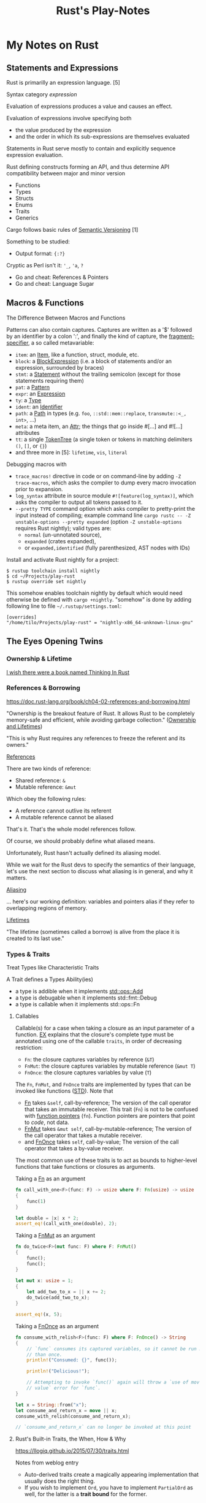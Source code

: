 #+TITLE: Rust's Play-Notes

* My Notes on Rust

** Statements and Expressions

Rust is primarilly an expression language. [5]

Syntax category /expression/ 

Evaluation of expressions produces a value and causes an effect.

Evaluation of expressions involve specifying both 
- the value produced by the expression 
- and the order in which its sub-expressions are themselves evaluated

Statements in Rust serve mostly to contain and explicitly sequence expression evaluation.

Rust defining constructs forming an API,
and thus determine API compatibility between major and minor version
- Functions
- Types
- Structs
- Enums
- Traits
- Generics

Cargo follows basic rules of [[https://semver.org/][Semantic Versioning]] [1]

Something to be studied:
- Output format: ~{:?}~

Cryptic as Perl isn't it: ~'_~, ~'a~, ~?~
- Go and cheat: References & Pointers
- Go and cheat: Language Sugar 

** Macros & Functions

The Difference Between Macros and Functions

[3] p. 530 "19 ADVANCED FEATURES":

Macro! 
  a way of writing code that writes other code

In Appendix C the book discusses the /derive/ attribute,
which generates an implementation of various traits for you. 

A function signature has to declare the number and type of parameters.
A function gets called at runtime and a trait needs to be implemented at compile time.
A function can be defined anywhere and can be called anywhere.

A macro can take a variable number of parameters.
A macro can implement a trait on a given type.
Macros are expanded before the compiler interprets the code.
A macro needs to be brought into scope before it is called in a source file.

A macro definition is more complex than a function definition 
because the in a macro defined Rust code writes Rust code.

The Similarity between Macros and Matches

A Rust ~macro~ (or " macros by example ", " ~macro_rules!~ macros ") 
allows to define code similar to a Rust ~match~ expression. 
- a ~match~ control structure (during runtime) takes result of an expression, 
  compares the resulting value to a pattern, 
  and then run the code associated with the matching pattern.
- a ~macro~ definiton (during compiletime) compares a value to a pattern 
  that is associated with code:
  - the value is the literal Rust source code passed to the marco;
  - the patterns are compared with the structure of that source code;
  - and the matching code associated with each pattern 
    replaces the code passed to the marco.

[6] gives "a complete and thorough explanation of how the [marco] system works.

Macros are built on /syntax extensions/. 
There are several forms of syntax extension invocation, here are four examples:
- =# [ $arg ];= e.g. =#[derive(Clone)]=, =#[no_mangle]=, ...
- =# ! [ $arg ];= e.g. =#![allow(dead_code)]=, ~![crate_name="blang"]~, ...
- =$name ! $arg;= e.g. =println!("Hi!")=, =concat!("a", "b")=, ...
- =$name ! $arg0 $arg1;= e.g. =macro_rules! dummy { () => {}; }=

First two forms are attributes. 
The third is the one of interest to macros.
The fourth form is essentially a variation of the third
which is not available to marcos.
This from is used /at all/ with =marco_rules!=

The argument of a syntax extension invocation is a single, non-leaf token tree;
~(...)~, ~[...]~, or ~{...}~- (curly braces behave different)

#+BEGIN_EXAMPLE
  >> macro_rules! four { () => {1 + 3}}
  >> four!()
  4
  >> four![]
  4
  >> four!{}
                                ^^^^^ expected `()`, found integer
  mismatched types
  help: consider using a semicolon here
  >> 
  >> let x = 1 + four!{};
  >> x
  5
  >> 
#+END_EXAMPLE

Patterns can also contain captures. 
Captures are written as a '$' followed by an identifier by a colon ':',
and finally the kind of capture, the [[https://doc.rust-lang.org/reference/macros-by-example.html#metavariables][fragment-specifier]], a so called metavariable:
- ~item~: an [[https://doc.rust-lang.org/reference/items.html][Item]], like a function, struct, module, etc.
- ~block~: a [[https://doc.rust-lang.org/reference/expressions/block-expr.html][BlockExpression]] (i.e. a block of statements and/or an expression, surrounded by braces)
- ~stmt~: a [[https://doc.rust-lang.org/reference/statements.html][Statement]] without the trailing semicolon (except for those statements requiring them)
- ~pat~: a [[https://doc.rust-lang.org/reference/patterns.html][Pattern]]
- ~expr~: an [[https://doc.rust-lang.org/reference/expressions/block-expr.html][Expression]]
- ~ty~: a [[https://doc.rust-lang.org/reference/types.html#type-expressions][Type]]
- ~ident~: an [[https://doc.rust-lang.org/reference/identifiers.html][Identifier]]
- ~path~: a [[https://doc.rust-lang.org/reference/paths.html][Path]] in types (e.g. ~foo~, ~::std::mem::replace~, ~transmute::<_, int>~, ...)
- ~meta~: a meta item, an [[https://doc.rust-lang.org/reference/attributes.html][Attr]]; the things that go inside #[...] and #![...] attributes
- ~tt~: a single [[https://doc.rust-lang.org/reference/macros.html#macro-invocation][TokenTree]] (a single token or tokens in matching delimiters ~()~, ~[]~, or ~{}~)
- and three more in [5]: ~lifetime~, ~vis~, ~literal~

Debugging macros with
- ~trace_macros!~ directive in code or 
  on command-line by adding ~-Z trace-macros~, 
  which asks the compiler to dump every macro invocation prior to expansion.
- ~log_syntax~ attribute in source module =#![feature(log_syntax)]=,
  which asks the compiler to output all tokens passed to it.
- ~--pretty TYPE~ command option which asks compiler to pretty-print the input instead of compiling;
  example command line ~cargo rustc -- -Z unstable-options --pretty expanded~
  (option ~-Z unstable-options~ requires Rust nightly);
  valid types are:
  - ~normal~ (un-unnotated source),
  - ~expanded~ (crates expanded), 
  - or ~expanded,identified~ (fully parenthesized, AST nodes with IDs)

Install and activate Rust nightly for a project:
#+BEGIN_EXAMPLE
$ rustup toolchain install nightly
$ cd ~/Projects/play-rust
$ rustup override set nightly
#+END_EXAMPLE

This somehow enables toolchain nightly by default 
which would need otherwise be defined with ~cargo +nightly~.
"somehow" is done by adding following line to file =~/.rustup/settings.toml=:
#+BEGIN_EXAMPLE
[overrides]
"/home/tilo/Projects/play-rust" = "nightly-x86_64-unknown-linux-gnu"
#+END_EXAMPLE

** The Eyes Opening Twins

*** Ownership & Lifetime

[[https://www.reddit.com/r/rust/comments/4iup0d/i_wish_there_were_a_book_named_thinking_in_rust/d31p65z/?utm_source=reddit&utm_medium=web2x&context=3][I wish there were a book named Thinking In Rust]]

*** References & Borrowing

https://doc.rust-lang.org/book/ch04-02-references-and-borrowing.html

"Ownership is the breakout feature of Rust.
It allows Rust to be completely memory-safe and efficient, while
avoiding garbage collection." 
([[https://doc.rust-lang.org/stable/nomicon/ownership.html][Ownership and Lifetimes]])

"This is why Rust requires any references to freeze the referent and
its owners." 

[[https://doc.rust-lang.org/stable/nomicon/references.html][References]]

There are two kinds of reference:
- Shared reference: =&=
- Mutable reference: =&mut=

Which obey the following rules:
- A reference cannot outlive its referent
- A mutable reference cannot be aliased
That's it. That's the whole model references follow.

Of course, we should probably define what aliased means.

Unfortunately, Rust hasn't actually defined its aliasing model. 

While we wait for the Rust devs to specify the semantics of their
language, let's use the next section to discuss what aliasing is in 
general, and why it matters.

[[https://doc.rust-lang.org/stable/nomicon/aliasing.html][Aliasing]]

... here's our working definition: variables and pointers alias if
they refer to overlapping regions of memory.

[[https://doc.rust-lang.org/stable/nomicon/lifetimes.html][Lifetimes]]

"The lifetime (sometimes called a borrow) is alive from the place it
is created to its last use." 

*** Types & Traits

Treat Types like Characteristic Traits

A Trait defines a Types Ability(ies)
- a type is addible when it implements [[https://doc.rust-lang.org/std/ops/trait.Add.html][std::ops::Add]]
- a type is debugable when it implements std::fmt::Debug
- a type is callable when it implements std::ops::Fn

**** Callables

Callable(s) for a case when taking a closure as an input parameter of
a function. [[https://doc.rust-lang.org/stable/rust-by-example/fn/closures/input_parameters.html][EX]] explains that the closure's complete type must be
annotated using one of the callable ~traits~, in order of decreasing
restriction: 
- ~Fn~: the closure captures variables 
  by reference (~&T~)
- ~FnMut~: the closure captures variables 
  by mutable reference (~&mut T~) 
- ~FnOnce~: the closure captures variables 
  by value (~T~)

The ~Fn~, ~FnMut~, and ~FnOnce~ traits are implemented by types that
can be invoked like functions ([[https://doc.rust-lang.org/std/ops/index.html#examples][STD]]). Note that 
- [[https://doc.rust-lang.org/std/ops/trait.Fn.html][Fn]] takes ~&self~, call-by-reference;
  The version of the call operator that takes an immutable receiver.
  This trait (~Fn~) is not to be confused with [[https://doc.rust-lang.org/std/primitive.fn.html][function pointers]]
  (~fn~). Function pointers are pointers that point to /code/, 
  not data. 
- [[https://doc.rust-lang.org/std/ops/trait.FnMut.html][FnMut]] takes ~&mut self~, call-by-mutable-reference;
  The version of the call operator that takes a mutable receiver.
- and [[https://doc.rust-lang.org/std/ops/trait.FnOnce.html][FnOnce]] takes ~self~, call-by-value;
  The version of the call operator that takes a by-value receiver. 

The most common use of these traits is to act as bounds to
higher-level functions that take functions or closures as arguments. 

Taking a [[https://doc.rust-lang.org/std/ops/trait.Fn.html][Fn]] as an argument
#+BEGIN_SRC rust
  fn call_with_one<F>(func: F) -> usize where F: Fn(usize) -> usize
  {
      func(1)
  }

  let double = |x| x * 2;
  assert_eq!(call_with_one(double), 2);
#+END_SRC

Taking a [[https://doc.rust-lang.org/std/ops/trait.FnMut.html][FnMut]] as an argument 
#+BEGIN_SRC rust
  fn do_twice<F>(mut func: F) where F: FnMut()
  {
      func();
      func();
  }

  let mut x: usize = 1;
  {
      let add_two_to_x = || x += 2;
      do_twice(add_two_to_x);
  }

  assert_eq!(x, 5);
#+END_SRC

Taking a [[https://doc.rust-lang.org/std/ops/trait.FnOnce.html][FnOnce]] as an argument
#+BEGIN_SRC rust
  fn consume_with_relish<F>(func: F) where F: FnOnce() -> String
  {
      // `func` consumes its captured variables, so it cannot be run more
      // than once.
      println!("Consumed: {}", func());

      println!("Delicious!");

      // Attempting to invoke `func()` again will throw a `use of moved
      // value` error for `func`.
  }

  let x = String::from("x");
  let consume_and_return_x = move || x;
  consume_with_relish(consume_and_return_x);

  // `consume_and_return_x` can no longer be invoked at this point
#+END_SRC

**** Rust's Built-in Traits, the When, How & Why

https://llogiq.github.io/2015/07/30/traits.html

Notes from weblog entry
- Auto-derived traits create a magically appearing implementation
  that usually does the right thing.
- If you wish to implement ~Ord~, 
  you have to implement ~PartialOrd~ as well, 
  for the latter is a *trait bound* for the former.

**** The Ferris Says Hello Example

Let's try to understand following error:
when I - for learning purpose - omit the ~use~ statement 
then rustc cannot resolve method ~flush()~ for receiver ~writer~
even though trait [[https://doc.rust-lang.org/std/io/trait.Write.html][std::io::Write]] is implemented 
by ~writer~'s type [[https://doc.rust-lang.org/std/io/struct.BufWriter.html#impl-Write][std::io::BufWriter]].

#+BEGIN_SRC rust :tangle no
  // stdout : a handle to a shared global buffer whose access is synchronized via a mutex
  let stdout: std::io::Stdout = std::io::stdout();
  // lock(&self) : locks this handle to the standard output stream,
  //   returning a guard implementing the Write trait for writing data.
  // The lock is released when the returned lock goes out of scope.
  let mut writer: std::io::BufWriter<std::io::StdoutLock<'_>> =
      std::io::BufWriter::new(stdout.lock());

  let ref_array_u8_message: &[u8] = "Hello, fellow Rustaceans!".as_bytes();

  ferris_says::say(
      ref_array_u8_message,
      ref_array_u8_message.len(),
      &mut writer,
  )
  .unwrap();
  // writer.flush().unwrap();
  //        ^^^^^ method not found in `BufWriter<StdoutLock<'_>>`
  //
  // help: items from traits can only be used if the trait is in scope
  // help: the following trait is implemented but not in scope; perhaps add a `use` for it:
  // use std::io::Write;
  //
  // Call a trait method as a function, my own idea ;-)
  std::io::Write::flush(&mut writer).unwrap();
#+END_SRC

#+RESULTS:

Rustc says that trait ~std::io::Write~ "is implemented but not in
scope; perhaps add a ~use~ for it".

#+BEGIN_EXAMPLE
  cargo build
     Compiling hello-rust v0.1.0 (/home/tilo/Projects/play-rust/hello-rust)
  error[E0599]: no method named `flush` found for struct `BufWriter<StdoutLock<'_>>` in the current scope
      --> src/main.rs:21:12
       |
  21   |     writer.flush().unwrap();
       |            ^^^^^ method not found in `BufWriter<StdoutLock<'_>>`
       | 
      ::: /home/tilo/.rustup/toolchains/nightly-x86_64-unknown-linux-gnu/lib/rustlib/src/rust/library/std/src/io/mod.rs:1348:8
       |
  1348 |     fn flush(&mut self) -> Result<()>;
       |        ----- the method is available for `Box<BufWriter<StdoutLock<'_>>>` here
       |
       = help: items from traits can only be used if the trait is in scope
  help: the following trait is implemented but not in scope; perhaps add a `use` for it:
       |
  4    | use std::io::Write;
       |

  error: aborting due to previous error

  For more information about this error, try `rustc --explain E0599`.
#+END_EXAMPLE

Does the [[https://doc.rust-lang.org/stable/reference/items/use-declarations.html][Use declaration]] bring the path to method ~flush()~ in scope
of our crate ~hello-rust~?

"Usually a ~use~ declaration is used to shorten the path required to
refer to a module item."
Which I would like to aviod when learning to see which module
~writer~'s type ~std::io::BufWriter~ is imported from. 

Our compile error of investigation is caused by Rust's language sugar
table [4] item: "Method Resolution" --> "Deref or borrow ~x~ until
~x.f()~ works" described in "The Rust Reference" as Method-call
expressions.

**** Desugar Method Calls

- [[https://doc.rust-lang.org/stable/reference/expressions/method-call-expr.html][Method-call expressions]] (also [[https://doc.rust-lang.org/stable/reference/expressions/call-expr.html][Call expressions]])
- [[https://doc.rust-lang.org/stable/reference/expressions/operator-expr.html#the-dereference-operator][The dereference operator]] (in [[https://doc.rust-lang.org/stable/reference/expressions/operator-expr.html][Operator expressions]])
- [[https://doc.rust-lang.org/stable/reference/type-coercions.html#unsized-coercions][Unsized Coercions]] (in [[https://doc.rust-lang.org/stable/reference/type-coercions.html][Type coercions]])
- [[https://doc.rust-lang.org/stable/reference/paths.html#qualified-paths][Qualified paths]] (in [[https://doc.rust-lang.org/stable/reference/paths.html][Paths]])

"Method calls are resolved to associated [[https://doc.rust-lang.org/stable/reference/items/associated-items.html#methods][methods]] on specific traits,
either statically dispatching to a method if the exact ~self~-type of
the left-hand-side is known, or dynamically dispatching if the
left-hand-side expression is an indirect [[https://doc.rust-lang.org/stable/reference/types/trait-object.html][trait object]]. 

...

When looking up a method call, the receiver may be automatically
dereferenced or borrowed in order to call a method. This requires a
more complex lookup process than for other functions, since there may
be a number of possible methods to call. The following procedure is
used: 

The first step is to build a list of candidate receiver types. Obtain
these by repeatedly [[https://doc.rust-lang.org/stable/reference/expressions/operator-expr.html#the-dereference-operator][dereferencing]] the receiver expression's type,
adding each type encountered to the list, then finally attempting an
[[https://doc.rust-lang.org/stable/reference/type-coercions.html#unsized-coercions][unsized coercion]] at the end, and adding the result type if that is
successful. Then, for each candidate ~T~, add ~& T~ and ~&mut T~ to
the list immediately after ~T~."

An example list of candidate types when a receiver is of type ~Box<[i32;2]>~:
- ~Box<[i32; 2]>~
  - ~&Box<[i32; 2]>~
  - ~&mut Box<[i32; 2]>~
- ~[i32; 2]~ (by dereferencing)
  - ~&[i32; 2]~
  - ~&mut [i32; 2]~
- ~[i32]~ (by unsized coercion)
  - ~&[i32]~
  - ~&mut [i32]~

"Then, for each candidate type ~T~, search for a [[https://doc.rust-lang.org/stable/reference/visibility-and-privacy.html][visible]] method with a
receiver of that type in the following places: 
1. ~T~'s inherent methods (methods implemented directly on ~T~).
2. Any of the methods provided by a [[https://doc.rust-lang.org/stable/reference/visibility-and-privacy.html][visible]] trait implemented by ~T~.
   If ~T~ is a type parameter, methods provided by trait bounds on ~T~
   are looked up first. Then all remaining methods in scope are looked
   up.

Note: the lookup is done for each type in order, which can
occasionally lead to surprising results. The below code will print "In
trait impl!", because ~& self~ methods are looked up first, the trait
method is found before the struct's ~&mut self~ method is found."

#+BEGIN_SRC rust
  struct Foo {}

  trait Bar { fn bar(& self); }

  impl Foo { fn bar(&mut self) { println!("In struct impl!") } }

  impl Bar for Foo { fn bar(& self) { println!("In trait impl!") } }

  let f: Foo = Foo{};
  f.bar();
#+END_SRC

#+RESULTS:
: In trait impl!

"If this results in multiple possible candidates, then it is an error,
and the receiver must be [[https://doc.rust-lang.org/stable/reference/expressions/call-expr.html#disambiguating-function-calls][converted]] to an appropriate receiver type to
make the method call. 

This process does not take into account the mutability or lifetime of
the receiver, or whether a method is unsafe. Once a method is looked
up, if it can't be called for one (or more) of those reasons, the
result is a compiler error. 

If a step is reached where there is more than one possible method,
such as where generic methods or traits are considered the same, then
it is a compiler error. These cases require a disambiguating function
call syntax for method and function invocation." 

[TILO-NOTE] Sieht so aus als ob ich über den Link oben "converted"
([[https://doc.rust-lang.org/stable/reference/expressions/call-expr.html#disambiguating-function-calls][Disambiguating Function Calls]]) auf diese seltsame Notation gestoßen
bin, die mir ~cargo +nightly rustc -- -Z unpretty=hir,typed~ ausgibt.
Dabei musste ich feststellen, dass diese Ausgabe ~typed~ nicht
kompilierbar ist. Hier wird die [[https://doc.rust-lang.org/stable/reference/paths.html#qualified-paths][fully-qualified path syntax]] mit der
Notation "~<~ Type (~as~ TypePath)? ~>~" verwendet. 

#+BEGIN_SRC rust
  struct S;
  impl S { fn f() { println!("S"); } }

  trait T1 { fn f() { println!("T1 f"); } }
  impl T1 for S {}

  trait T2 { fn f() { println!("T2 f"); } }
  impl T2 for S {}

  S::f();  // Calls the inherent impl.
  <S as T1>::f();  // Calls the T1 trait function.
  <S as T2>::f();  // Calls the T2 trait function.
#+END_SRC

#+RESULTS:
: S
: T1 f
: T2 f

"Rust treats all function calls as sugar for a more explicit,
[[https://doc.rust-lang.org/stable/reference/paths.html#qualified-paths][fully-qualified]] syntax. Upon compilation, Rust will desugar all
function calls into the explicit form. Rust may sometimes require you
to qualify function calls with trait, depending on the ambiguity of a
call in light of in-scope items.

...

Several situations often occur which result in ambiguities about the
receiver or referent of method or associated function calls. These
situations may include: 
- Multiple in-scope traits define methods with the same name for the
  same types 
- Auto-~deref~ is undesirable; for example, distinguishing between
  methods on a smart pointer itself and the pointer's referent 
- Methods which take no arguments, like [[https://doc.rust-lang.org/stable/std/default/trait.Default.html#tymethod.default][default()]], and return
  properties of a type, like [[https://doc.rust-lang.org/stable/std/mem/fn.size_of.html][size_of()]] 

To resolve the ambiguity, the programmer may refer to their desired
method or function using more specific paths, types, or traits."

For example,
#+BEGIN_SRC rust
  trait Pretty { fn print(& self); }
  trait Ugly   { fn print(& self); }
  struct Foo; 
  struct Bar; 

  impl Pretty for Foo { fn print(& self) { println!("Pretty for Foo") } }

  impl Pretty for Bar { fn print(& self) { println!("Pretty for Bar") } }
  impl Ugly   for Bar { fn print(& self) { println!("Ugly for Bar") } }

  let f = Foo;
  let b = Bar;

  // we can do this because we only have one item called `print` for `Foo`s
  f.print();
  // more explicit, and, in the case of `Foo`, not necessary
  Foo::print(&f);
  // if you're not into the whole brevity thing
  <Foo as Pretty>::print(&f);

  // b.print(); // Error: multiple 'print' found
  // Bar::print(&b); // Still an error: multiple `print` found

  // necessary because of in-scope items defining `print`
  <Bar as Pretty>::print(&b);
#+END_SRC

#+RESULTS:
: Pretty for Foo
: Pretty for Foo
: Pretty for Foo
: Pretty for Bar

Refer to [[https://github.com/rust-lang/rfcs/blob/master/text/0132-ufcs.md][RFC 132]] for further details and motivations."

*** Visibility & Privacy

[[https://doc.rust-lang.org/stable/reference/visibility-and-privacy.html][Visibility and Privacy]]

Interchangeably terms to answer the question:
"Can this item be used at this location?"

"By default, everything in Rust is private, with two exceptions:
Associated items in a pub Trait are public by default; 
Enum variants in a pub enum are also public by default." 

/Visibility/ :
- ~pub~
- | ~pub~ ( in [[https://doc.rust-lang.org/stable/reference/paths.html#simple-paths][SimplePath]] ) : makes an item visible within the provided
  ~path~. ~path~ must be an ancestor module of the item whose visibility
  is being declared. 
- | ~pub~ ( ~crate~ ) : makes an item visible within the current crate.
- | ~pub~ ( ~super~ ) : makes an item visible to the parent module. This
  is equivalent to ~pub(in super)~. 
- | ~pub~ ( self ) : makes an item visible to the current module. This
  is equivalent to ~pub(in self)~ or not using ~pub~ at all. 

"Rust's name resolution operates on a global hierarchy of
namespaces. Each level in the hierarchy can be thought of as some
item. The items are one of those mentioned above, but also include
external crates. Declaring or defining a new module can be thought of
as inserting a new tree into the hierarchy at the location of the
definition." 

** Desugar the Language

TODO: steal information from
http://stackoverflow.com/questions/28519997/what-are-rusts-exact-auto-dereferencing-rules/28552082#28552082 

    
The Rust Reference
- [[https://doc.rust-lang.org/stable/reference/expressions/await-expr.html?highlight=desugar#approximate-desugaring][Statements and expressions » Expressions » Await expressions » Approximate desugaring]]
- [[https://doc.rust-lang.org/stable/reference/items/functions.html?highlight=desugar#async-functions][Items » Functions » Async functions]]
- [[https://doc.rust-lang.org/stable/reference/items/functions.html?highlight=desugar#combining-async-and-unsafe][Items » Functions » Combining async and unsafe]]
- [[https://doc.rust-lang.org/stable/reference/expressions/call-expr.html?highlight=desugar#disambiguating-function-calls][Statements and expressions » Expressions » Call expressions » Disambiguating Function Calls]]

The Rustonomicon
- [[https://doc.rust-lang.org/stable/nomicon/lifetimes.html?highlight=desugar#lifetimes][Ownership » Lifetimes » Lifetimes]]
- [[https://doc.rust-lang.org/stable/nomicon/dropck.html?highlight=desugar#drop-check][Ownership » Drop Check » Drop Check]]
- [[https://doc.rust-lang.org/stable/nomicon/hrtb.html?highlight=desugar#higher-rank-trait-bounds-hrtbs][Ownership » Higher-Rank Trait Bounds » Higher-Rank Trait Bounds (HRTBs)]]
- [[https://doc.rust-lang.org/stable/nomicon/lifetime-mismatch.html?highlight=desugar#limits-of-lifetimes][Ownership » Limits of Lifetimes » Limits of Lifetimes]]
- [[https://doc.rust-lang.org/stable/nomicon/lifetimes.html?highlight=desugar#example-references-that-outlive-referents][Ownership » Lifetimes » Example: references that outlive referents]]

*** Dot Operator and Use Statement
      
[[https://doc.rust-lang.org/stable/nomicon/dot-operator.html][The Dot Operator]]

The dot operator will perform a lot of magic to convert types. It will
perform auto-referencing, auto-dereferencing, and coercion until types
match. 

[[https://doc.rust-lang.org/reference/items/use-declarations.html?highlight=use#use-declarations][The Use Declaration]]

A use declaration creates one or more local name bindings synonymous
with some other [[https://doc.rust-lang.org/reference/paths.html][path]].

*** Closure

Recently I ran over following page:
[[https://www.rubyguides.com/2016/02/ruby-procs-and-lambdas/][Ruby Blocks, Procs & Lambdas - The Ultimate Guide!]].
Oh look, Ruby closures look similar to Rust closures ...
and indeed [[https://doc.rust-lang.org/book/][BK]] says in chapter 13.1
    
     To define a closure, we start with a pair of vertical pipes (~|~),
     inside which we specify the parameters to the closure; this
     syntax was chosen because of its similarity to closure
     definitions in Smalltalk and Ruby.
     ...
     if we had more than one parameter, we would separate them with
     commas, like =|param1, param2|=. 

Unlike functions, closures can capture values from the scope in which
they’re defined.

With type annotations added, the syntax of closures looks more similar
to the syntax of functions.

#+BEGIN_SRC rust
fn  add_one_v1   (x: u32) -> u32 { x + 1 }
let add_one_v2 = |x: u32| -> u32 { x + 1 };
let add_one_v3 = |x|             { x + 1 };
let add_one_v4 = |x|               x + 1  ;
#+END_SRC

#+RESULTS:

The first line shows a function definition, and the second line shows
a fully annotated closure definition. The third line removes the type
annotations from the closure definition, and the fourth line removes
the brackets, which are optional because the closure body has only one
expression. These are all valid definitions that will produce the same
behavior when they’re called. 

The [[https://doc.rust-lang.org/stable/reference/][REF]] speaks on [[https://doc.rust-lang.org/stable/reference/expressions/closure-expr.html][Closure expressions]].

** Match Expression

A [[https://doc.rust-lang.org/stable/reference/glossary.html#scrutinee][scrutinee]] is the expression that is matched on in ~match~ expressions
and similar pattern matching constructs. For example,
in ~match x { A=> 1, B => 2 }~, the expression ~x~ is the scrutinee. 

Sugar on Match-Expression for "better ergonomics for pattern-matching
on references". [[https://rust-lang.github.io/rfcs/2005-match-ergonomics.html][RFC]] 

The match expression utilizes patterns in its arms. 
#+BEGIN_EXAMPLE
match VALUE {
    PATTERN => EXPRESSION,
    PATTERN => EXPRESSION,
    PATTERN => EXPRESSION,
}
#+END_EXAMPLE
- ~match~: keyword of the match expression
- VALUE: a value to match on
- PATTERN: one or more match arms with a pattern the value matches on
  and an expression EXPRESSION to run

"One requirement for match expressions is that they need to be
exhaustive in the sense that all possibilities for the value in the
match expression must be accounted for." Chapters 6, and 18.1 in [3]

** Operator Expression

Rust operators are overloadable when a Trait is defined.

Operators are used in [[https://doc.rust-lang.org/stable/reference/expressions/operator-expr.html#operator-expressions][Operator expressions]].
Operators are defined for built-in types by the Rust compiler.
Many Operators are overload-able
using Traits in [[https://doc.rust-lang.org/std/ops/index.html][std::ops]] (operators) or [[https://doc.rust-lang.org/std/cmp/index.html][std::cmp]] (comparison). 
- Borrow operators --> cannot be overloaded
- The dereference operator
- The question mark operator --> cannot be overloaded
- Negation operators
- Arithmetic and Logical Binary Operators
- Lazy boolean operators (~||~ and ~&&~)
- Comparison Operators
- Type cast expressions
- Assignment expressions --> cannot be overloaded
- Compound assignment expressions


What about call-operator ~()~?
There is call-expression.

#+BEGIN_EXAMPLE
[tilo@holm ~]$ evcxr
Welcome to evcxr. For help, type :help
>> let three : i32 = add(1,2);
                     ^^^ not found in this scope
cannot find function `add` in this scope
>> let three : i32 = add(1i32,2i32);
                     ^^^ not found in this scope
cannot find function `add` in this scope
>> let three : i32 = std::ops::Add::add(1i32,2i32);
>> let three : i32 = std::ops::Add::add(1,2);
>> three
3
>> 
>> let name : & str = (|| "Rust")();
>> name
"Rust"
>> 
>> let name : & str = (|| "Rust");
                      ^^^^^^^^^^^ 
unnecessary parentheses around assigned value
help: remove these parentheses
                      ^^^^^^^^^^^ expected `&str`, found closure
              ^^^^^ expected due to this
mismatched types
>> let name : & str = || "Rust";
                      ^^^^^^^^^ expected `&str`, found closure
              ^^^^^ expected due to this
mismatched types
>> let name : & str = (|()| -> & str {"Rust"})();
                                              ^^ supplied 0 arguments
                      ^^^^^^^^^^^^^^^^^^^^^^^^ expected 1 argument
this function takes 1 argument but 0 arguments were supplied
>> let name : & str = (|| -> & str {"Rust"})();
>> let str_rust_funct  = || -> & str {"Rust"};
Sorry, the type [closure@src/lib.rs:109:23: 109:43] cannot currently be persisted
>> let str_rust_funct  = || -> &str {"Rust"};
Sorry, the type [closure@src/lib.rs:109:23: 109:42] cannot currently be persisted
>> let name : & str = (|()| -> & str {"Rust"})(());
>> (|()| -> & str {"Rust"})(())
"Rust"
>> (|| -> & str {"Rust"})()
"Rust"
>> let square = |x| x * x;
Sorry, the type [closure@src/lib.rs:109:14: 109:23] cannot currently be persisted
>> 
[tilo@holm ~]$ 
#+END_EXAMPLE

** The Lucky Couple - Rust and Python

Python as glue-code for Rust modules.
- [RustPython](https://rustpython.github.io/)
- [PyO3](https://pyo3.rs/)


* Rust-Compiler under the hood

#+BEGIN_EXAMPLE
PS D:\twirkner\Projects\play-rust> rustc +nightly -Z help

Available options:

    -Z                 allow-features=val -- only allow the listed language features to be enabled in code (space separated)
    -Z              always-encode-mir=val -- encode MIR of all functions into the crate metadata (default: no)
    -Z                   asm-comments=val -- generate comments into the assembly (may change behavior) (default: no)
    -Z                       ast-json=val -- print the AST as JSON and halt (default: no)
    -Z              ast-json-noexpand=val -- print the pre-expansion AST as JSON and halt (default: no)
    -Z             binary-dep-depinfo=val -- include artifacts (sysroot, crate dependencies) used during compilation in dep-info (default: no)
    -Z                       borrowck=val -- select which borrowck is used (`mir` or `migrate`) (default: `migrate`)
    -Z                 borrowck-stats=val -- gather borrowck statistics (default: no)
    -Z      cgu-partitioning-strategy=val -- the codegen unit partitioning strategy to use
    -Z                          chalk=val -- enable the experimental Chalk-based trait solving engine
    -Z                codegen-backend=val -- the backend to use
    -Z                    combine-cgu=val -- combine CGUs into a single one
    -Z                     crate-attr=val -- inject the given attribute in the crate
    -Z                   debug-macros=val -- emit line numbers debug info inside macros (default: no)
    -Z        deduplicate-diagnostics=val -- deduplicate identical diagnostics (default: yes)
    -Z         dep-info-omit-d-target=val -- in dep-info output, omit targets for tracking dependencies of the dep-info files themselves (default: no)
    -Z                      dep-tasks=val -- print tasks that execute and the color their dep node gets (requires debug build) (default: no)
    -Z        dont-buffer-diagnostics=val -- emit diagnostics rather than buffering (breaks NLL error downgrading, sorting) (default: no)
    -Z               dual-proc-macros=val -- load proc macros for both target and host, but only link to the target (default: no)
    -Z                 dump-dep-graph=val -- dump the dependency graph to $RUST_DEP_GRAPH (default: /tmp/dep_graph.gv) (default: no)
    -Z                       dump-mir=val -- dump MIR state to file.
        `val` is used to select which passes and functions to dump. For example:
        `all` matches all passes and functions,
        `foo` matches all passes for functions whose name contains 'foo',
        `foo & ConstProp` only the 'ConstProp' pass for function names containing 'foo',
        `foo | bar` all passes for function names containing 'foo' or 'bar'.
    -Z              dump-mir-dataflow=val -- in addition to `.mir` files, create graphviz `.dot` files with dataflow results (default: no)
    -Z                   dump-mir-dir=val -- the directory the MIR is dumped into (default: `mir_dump`)
    -Z   dump-mir-exclude-pass-number=val -- exclude the pass number when dumping MIR (used in tests) (default: no)
    -Z              dump-mir-graphviz=val -- in addition to `.mir` files, create graphviz `.dot` files (and with `-Z instrument-coverage`, also create a `.dot` file for the MIR-derived coverage graph) (default: no)
    -Z              dump-mir-spanview=val -- in addition to `.mir` files, create `.html` files to view spans for all `statement`s (including terminators), only `terminator` spans, or computed `block` spans (one span encompassing a block's terminator and all statements). If `-Z instrument-coverage` is also enabled, create an additional `.html` file showing the computed coverage spans.
    -Z    emit-future-incompat-report=val -- emits a future-incompatibility report for lints (RFC 2834)
    -Z               emit-stack-sizes=val -- emit a section containing stack size metadata (default: no)
    -Z                    fewer-names=val -- reduce memory use by retaining fewer names within compilation artifacts (LLVM-IR) (default: no)
    -Z          force-overflow-checks=val -- force overflow checks on or off
    -Z     force-unstable-if-unmarked=val -- force all crates to be `rustc_private` unstable (default: no)
    -Z                           fuel=val -- set the optimization fuel quota for a crate
    -Z              function-sections=val -- whether each function should go in its own section
    -Z             graphviz-dark-mode=val -- use dark-themed colors in graphviz output (default: no)
    -Z                  graphviz-font=val -- use the given `fontname` in graphviz output; can be overridden by setting environment variable `RUSTC_GRAPHVIZ_FONT` (default: `Courier, monospace`)      
    -Z                      hir-stats=val -- print some statistics about AST and HIR (default: no)
    -Z       human-readable-cgu-names=val -- generate human-readable, predictable names for codegen units (default: no)
    -Z               identify-regions=val -- display unnamed regions as `'<id>`, using a non-ident unique id (default: no)
    -Z       incremental-ignore-spans=val -- ignore spans during ICH computation -- used for testing (default: no)
    -Z               incremental-info=val -- print high-level information about incremental reuse (or the lack thereof) (default: no)
    -Z         incremental-verify-ich=val -- verify incr. comp. hashes of green query instances (default: no)
    -Z           inline-mir-threshold=val -- a default MIR inlining threshold (default: 50)
    -Z      inline-mir-hint-threshold=val -- inlining threshold for functions with inline hint (default: 100)
    -Z             inline-in-all-cgus=val -- control whether `#[inline]` functions are in all CGUs
    -Z                    input-stats=val -- gather statistics about the input (default: no)
    -Z              insert-sideeffect=val -- fix undefined behavior when a thread doesn't eventually make progress (such as entering an empty infinite loop) by inserting llvm.sideeffect (default: no)    -Z            instrument-coverage=val -- instrument the generated code to support LLVM source-based code coverage reports (note, the compiler build config must include `profiler = true`, and is mutually exclusive with `-C profile-generate`/`-C profile-use`); implies `-Z symbol-mangling-version=v0`; disables/overrides some Rust optimizations (default: no)
    -Z              instrument-mcount=val -- insert function instrument code for mcount-based tracing (default: no)
    -Z              keep-hygiene-data=val -- keep hygiene data after analysis (default: no)
    -Z          link-native-libraries=val -- link native libraries in the linker invocation (default: yes)
    -Z                      link-only=val -- link the `.rlink` file generated by `-Z no-link` (default: no)
    -Z                llvm-time-trace=val -- generate JSON tracing data file from LLVM data (default: no)
    -Z                             ls=val -- list the symbols defined by a library crate (default: no)
    -Z                macro-backtrace=val -- show macro backtraces (default: no)
    -Z                merge-functions=val -- control the operation of the MergeFunctions LLVM pass, taking the same values as the target option of the same name
    -Z                     meta-stats=val -- gather metadata statistics (default: no)
    -Z                 mir-emit-retag=val -- emit Retagging MIR statements, interpreted e.g., by miri; implies -Zmir-opt-level=0 (default: no)
    -Z                  mir-opt-level=val -- MIR optimization level (0-3; default: 1)
    -Z                mutable-noalias=val -- emit noalias metadata for mutable references (default: no)
    -Z          new-llvm-pass-manager=val -- use new LLVM pass manager (default: no)
    -Z                      nll-facts=val -- dump facts from NLL analysis into side files (default: no)
    -Z                  nll-facts-dir=val -- the directory the NLL facts are dumped into (default: `nll-facts`)
    -Z                    no-analysis=val -- parse and expand the source, but run no analysis
    -Z                     no-codegen=val -- run all passes except codegen; no output
    -Z     no-generate-arange-section=val -- omit DWARF address ranges that give faster lookups
    -Z            no-interleave-lints=val -- execute lints separately; allows benchmarking individual lints
    -Z                  no-leak-check=val -- disable the 'leak check' for subtyping; unsound, but useful for tests
    -Z                        no-link=val -- compile without linking
    -Z               no-parallel-llvm=val -- run LLVM in non-parallel mode (while keeping codegen-units and ThinLTO)
    -Z            no-profiler-runtime=val -- prevent automatic injection of the profiler_builtins crate
    -Z                 normalize-docs=val -- normalize associated items in rustdoc when generating documentation
    -Z         osx-rpath-install-name=val -- pass `-install_name @rpath/...` to the macOS linker (default: no)
    -Z              panic-abort-tests=val -- support compiling tests with panic=abort (default: no)
    -Z                     parse-only=val -- parse only; do not compile, assemble, or link (default: no)
    -Z                     perf-stats=val -- print some performance-related statistics (default: no)
    -Z                            plt=val -- whether to use the PLT when calling into shared libraries;
        only has effect for PIC code on systems with ELF binaries
        (default: PLT is disabled if full relro is enabled)
    -Z                       polonius=val -- enable polonius-based borrow-checker (default: no)
    -Z                   polymorphize=val -- perform polymorphization analysis
    -Z                   pre-link-arg=val -- a single extra argument to prepend the linker invocation (can be used several times)
    -Z                  pre-link-args=val -- extra arguments to prepend to the linker invocation (space separated)
    -Z  precise-enum-drop-elaboration=val -- use a more precise version of drop elaboration for matches on enums (default: yes). This results in better codegen, but has caused miscompilations on some tier 2 platforms. See #77382 and #74551.
    -Z                     print-fuel=val -- make rustc print the total optimization fuel used by a crate
    -Z                print-link-args=val -- print the arguments passed to the linker (default: no)
    -Z              print-llvm-passes=val -- print the LLVM optimization passes being run (default: no)
    -Z               print-mono-items=val -- print the result of the monomorphization collection pass
    -Z               print-type-sizes=val -- print layout information for each type encountered (default: no)
    -Z           proc-macro-backtrace=val -- show backtraces for panics during proc-macro execution (default: no)
    -Z                        profile=val -- insert profiling code (default: no)
    -Z                   profile-emit=val -- file path to emit profiling data at runtime when using 'profile' (default based on relative source path)
    -Z                query-dep-graph=val -- enable queries of the dependency graph for regression testing (default: no)
    -Z                    query-stats=val -- print some statistics about the query system (default: no)
    -Z          relax-elf-relocations=val -- whether ELF relocations can be relaxed
    -Z                    relro-level=val -- choose which RELRO level to use
    -Z            report-delayed-bugs=val -- immediately print bugs registered with `delay_span_bug` (default: no)
    -Z                   run-dsymutil=val -- if on Mac, run `dsymutil` and delete intermediate object files (default: yes)
    -Z                      sanitizer=val -- use a sanitizer
    -Z sanitizer-memory-track-origins=val -- enable origins tracking in MemorySanitizer
    -Z              sanitizer-recover=val -- enable recovery for selected sanitizers
    -Z         saturating-float-casts=val -- make float->int casts UB-free: numbers outside the integer type's range are clipped to the max/min integer respectively, and NaN is mapped to 0 (default: yes)
    -Z                  save-analysis=val -- write syntax and type analysis (in JSON format) information, in addition to normal output (default: no)
    -Z                   self-profile=val -- run the self profiler and output the raw event data
    -Z            self-profile-events=val -- specify the events recorded by the self profiler;
        for example: `-Z self-profile-events=default,query-keys`
        all options: none, all, default, generic-activity, query-provider, query-cache-hit
                     query-blocked, incr-cache-load, query-keys, function-args, args, llvm
    -Z                 share-generics=val -- make the current crate share its generic instantiations
    -Z                      show-span=val -- show spans for compiler debugging (expr|pat|ty)
    -Z                     span-debug=val -- forward proc_macro::Span's `Debug` impl to `Span`
    -Z              span-free-formats=val -- exclude spans when debug-printing compiler state (default: no)
    -Z             src-hash-algorithm=val -- hash algorithm of source files in debug info (`md5`, `sha1`, or `sha256`)
    -Z                          strip=val -- tell the linker which information to strip (`none` (default), `debuginfo` or `symbols`)
    -Z                    split-dwarf=val -- enable generation of split dwarf
    -Z           split-dwarf-inlining=val -- provide minimal debug info in the object/executable to facilitate online symbolication/stack traces in the absence of .dwo/.dwp files when using Split DWARF
    -Z        symbol-mangling-version=val -- which mangling version to use for symbol names ('legacy' (default) or 'v0')
    -Z                          teach=val -- show extended diagnostic help (default: no)
    -Z                 terminal-width=val -- set the current terminal width
    -Z                       tune-cpu=val -- select processor to schedule for (`rustc --print target-cpus` for details)
    -Z                        thinlto=val -- enable ThinLTO when possible
    -Z                        threads=val -- use a thread pool with N threads
    -Z                           time=val -- measure time of rustc processes (default: no)
    -Z               time-llvm-passes=val -- measure time of each LLVM pass (default: no)
    -Z                    time-passes=val -- measure time of each rustc pass (default: no)
    -Z                      tls-model=val -- choose the TLS model to use (`rustc --print tls-models` for details)
    -Z                   trace-macros=val -- for every macro invocation, print its name and arguments (default: no)
    -Z               trap-unreachable=val -- generate trap instructions for unreachable intrinsics (default: use target setting, usually yes)
    -Z               treat-err-as-bug=val -- treat error number `val` that occurs as bug
    -Z          trim-diagnostic-paths=val -- in diagnostics, use heuristics to shorten paths referring to items
    -Z                     ui-testing=val -- emit compiler diagnostics in a form suitable for UI testing (default: no)
    -Z unleash-the-miri-inside-of-you=val -- take the brakes off const evaluation. NOTE: this is unsound (default: no)
    -Z                       unpretty=val -- present the input source, unstable (and less-pretty) variants;
        valid types are any of the types for `--pretty`, as well as:
        `expanded`, `expanded,identified`,
        `expanded,hygiene` (with internal representations),
        `everybody_loops` (all function bodies replaced with `loop {}`),
        `hir` (the HIR), `hir,identified`,
        `hir,typed` (HIR with types for each node),
        `hir-tree` (dump the raw HIR),
        `mir` (the MIR), or `mir-cfg` (graphviz formatted MIR)
    -Z               unsound-mir-opts=val -- enable unsound and buggy MIR optimizations (default: no)
    -Z               unstable-options=val -- adds unstable command line options to rustc interface (default: no)
    -Z              use-ctors-section=val -- use legacy .ctors section for initializers rather than .init_array
    -Z                   validate-mir=val -- validate MIR after each transformation
    -Z                        verbose=val -- in general, enable more debug printouts (default: no)
    -Z                 verify-llvm-ir=val -- verify LLVM IR (default: no)
    -Z                wasi-exec-model=val -- whether to build a wasi command or reactor
#+END_EXAMPLE

